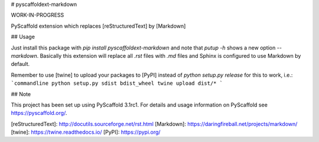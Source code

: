 # pyscaffoldext-markdown

WORK-IN-PROGRESS

PyScaffold extension which replaces [reStructuredText] by [Markdown]

## Usage

Just install this package with `pip install pyscaffoldext-markdown`
and note that `putup -h` shows a new option `--markdown`.
Basically this extension will replace all `.rst` files with `.md` files and
Sphinx is configured to use Markdown by default.

Remember to use [twine] to upload your packages to [PyPI] instead of
`python setup.py release` for this to work, i.e.:
```commandline
python setup.py sdist bdist_wheel
twine upload dist/*
```

## Note

This project has been set up using PyScaffold 3.1rc1. For details and usage
information on PyScaffold see https://pyscaffold.org/.

[reStructuredText]: http://docutils.sourceforge.net/rst.html
[Markdown]: https://daringfireball.net/projects/markdown/
[twine]: https://twine.readthedocs.io/
[PyPI]: https://pypi.org/


